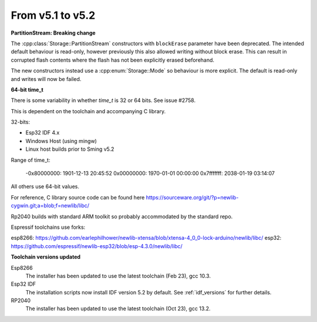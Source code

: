 From v5.1 to v5.2
=================

.. highlight:: c++

**PartitionStream: Breaking change**

The :cpp:class:`Storage::PartitionStream` constructors with ``blockErase`` parameter have been deprecated.
The intended default behaviour is read-only, however previously this also allowed writing without block erase.
This can result in corrupted flash contents where the flash has not been explicitly erased beforehand.

The new constructors instead use a :cpp:enum:`Storage::Mode` so behaviour is more explicit.
The default is read-only and writes will now be failed.


**64-bit time_t**

There is some variability in whether `time_t` is 32 or 64 bits. See issue #2758.

This is dependent on the toolchain and accompanying C library.

32-bits:

- Esp32 IDF 4.x
- Windows Host (using mingw)
- Linux host builds prior to Sming v5.2

Range of time_t:

    -0x80000000: 1901-12-13 20:45:52
    0x00000000: 1970-01-01 00:00:00
    0x7fffffff: 2038-01-19 03:14:07

All others use 64-bit values.

For reference, C library source code can be found here https://sourceware.org/git/?p=newlib-cygwin.git;a=blob;f=newlib/libc/

Rp2040 builds with standard ARM toolkit so probably accommodated by the standard repo.

Espressif toolchains use forks:

esp8266: https://github.com/earlephilhower/newlib-xtensa/blob/xtensa-4_0_0-lock-arduino/newlib/libc/
esp32: https://github.com/espressif/newlib-esp32/blob/esp-4.3.0/newlib/libc/


**Toolchain versions updated**

Esp8266
    The installer has been updated to use the latest toolchain (Feb 23), gcc 10.3.

Esp32 IDF
    The installation scripts now install IDF version 5.2 by default.
    See :ref:`idf_versions` for further details.

RP2040
    The installer has been updated to use the latest toolchain (Oct 23), gcc 13.2.
